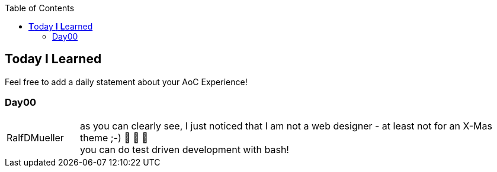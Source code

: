 :jbake-type: page_toc
:jbake-title: TIL
:jbake-status: published

:imagesdir: ../images

:toc: left

:icons: font

== **T**oday *I* **L**earned

Feel free to add a daily statement about your AoC Experience!

=== Day00

[cols="1,6"]
|===
| RalfDMueller
| as you can clearly see, I just noticed that I am not a web designer - at least not for an X-Mas theme ;-) 🎅 🎄 🤣 +
  you can do test driven development with bash!
|===
